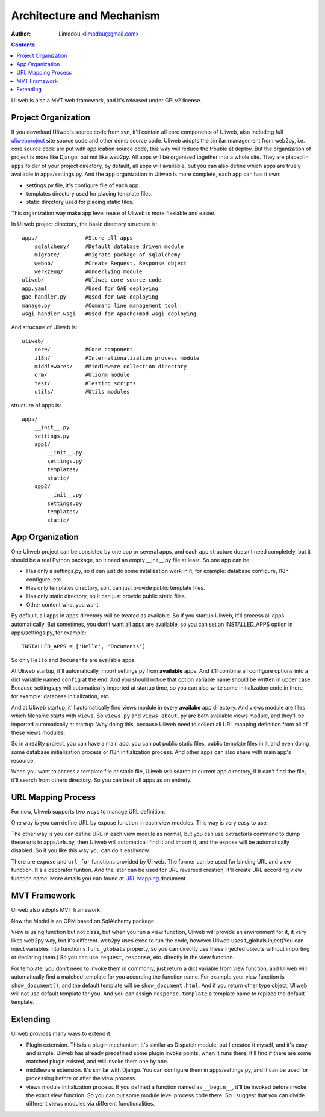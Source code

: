 Architecture and Mechanism
============================

:Author: Limodou <limodou@gmail.com>

.. contents:: 

Uliweb is also a MVT web framework, and it's released under GPLv2 license.

Project Organization
-----------------------

If you download Uliweb's source code from svn, it'll contain all core components
of Uliweb, also including full `uliwebproject <http://uliwebproject.appspot.com>`_ 
site source code and other demo source code. Uliweb adopts the similar management
from web2py, i.e. core source code are put with application source code, this
way will reduce the trouble at deploy. But the organization of project is more 
like Django, but not like web2py. All apps will be organized together into a whole
site. They are placed in ``apps`` folder of your project directory, by default,
all apps will available, but you can also define which apps are truely available
in apps/settings.py. And the app organization in Uliweb is more complete, each
app can has it own:

* settings.py file, it's configure file of each app.
* templates directory used for placing template files.
* static directory used for placing static files.

This organization way make app level reuse of Uliweb is more flexiable and easier.

In Uliweb project directory, the basic directory structure is:

::

    apps/               #Store all apps
        sqlalchemy/     #Default database driven module
        migrate/        #migrate package of sqlalchemy
        webob/          #Create Request, Response object
        werkzeug/       #Underlying module
    uliweb/             #Uliweb core source code
    app.yaml            #Used for GAE deploying
    gae_handler.py      #Used for GAE deploying
    manage.py           #Command line management tool
    wsgi_handler.wsgi   #Used for Apache+mod_wsgi deploying
    
And structure of Uliweb is:

::

    uliweb/
        core/           #Core component
        i18n/           #Internationalization process module
        middlewares/    #Middleware collection directory
        orm/            #Uliorm module
        test/           #Testing scripts
        utils/          #Utils modules
        
structure of apps is:

::

    apps/
        __init__.py
        settings.py
        app1/
            __init__.py
            settings.py
            templates/
            static/
        app2/
            __init__.py
            settings.py
            templates/
            static/
    
App Organization
------------------

One Uliweb project can be consisted by one app or several apps, and each app structure
doesn't need completely, but it should be a real Python package, so it need an
empty __init__.py file at least. So one app can be:

* Has only a settings.py, so it can just do some initalization work in it, for example:
  database configure, I18n configure, etc.
* Has only templates directory, so it can just provide public template files.
* Has only static directory, so it can just provide public static files.
* Other content what you want.

By default, all apps in ``apps`` directory will be treated as available. So if you
startup Uliweb, it'll process all apps automatically. But sometimes, you don't want
all apps are available, so you can set an INSTALLED_APPS option in apps/settings.py, 
for example:

::
    
    INSTALLED_APPS = ['Hello', 'Documents']
    
So only ``Hello`` and ``Documents`` are available apps.

At Uliweb startup, it'll automatically import settings.py from **available** apps.
And it'll combine all configure options into a dict variable named ``config`` at the
end. And you should notice that option variable name should be written in upper 
case. Because settings.py will automatically imported at startup time, so you can
also write some initialization code in there, for example: database initialization,
etc.

And at Uliweb startup, it'll automatically find views module in every **availabe** app
directory. And views module are files which filename starts with ``views``. So 
``views.py`` and ``views_about.py`` are both available views module, and they'll be 
imported automatically at startup. Why doing this, because Uliweb need to 
collect all URL mapping definition from all of these views modules. 
  
So in a reality project, you can have a main app, you can put public static files,
public template files in it, and even doing some database initialization process
or I18n initialization process. And other apps can also share with main app's
resource.

When you want to access a template file or static file, Uliweb will search in
current app directory, if it can't find the file, it'll search from others directory.
So you can treat all apps as an entirety.

URL Mapping Process
---------------------

For now, Uliweb supports two ways to manage URL definition.

One way is you can define URL by expose function in each view modules. This way is
very easy to use.

The other way is you can define URL in each view module as normal, but you can use
extracturls command to dump these urls to apps/urls.py, then Uliweb will automaticall
find it and import it, and the expose will be automatically disabled. So if 
you like this way you can do it easilynow.

There are ``expose`` and ``url_for`` functions provided by Uliweb. The former can be 
used for binding URL and view function. It's a decorator funtion. And the later
can be used for URL reversed creation, it'll create URL according view function
name. More details you can found at `URL Mapping <url_mapping>`_ document.

MVT Framework
---------------

Uliweb also adopts MVT framework. 

Now the Model is an ORM based on SqlAlchemy package.

View is using function but not class, but when you run a view function, Uliweb
will provide an environment for it, it very likes web2py way, but it's different.
web2py uses ``exec`` to run the code, however Uliweb uses f_globals inject(You can 
inject variables into function's ``func_globals`` property, so you can directly use
these injected objects without importing or declaring them.) So you can use
``request``, ``response``, etc. directly in the view function.

For template, you don't need to invoke them in commonly, just return a dict
variable from view function, and Uliweb will automatically find a matched 
template for you according the function name. For example your view function
is ``show_document()``, and the default template will be ``show_document.html``.
And if you return other type object, Uliweb will not use default template for
you. And you can assign ``response.template`` a template name to replace the
default template.

Extending
-----------

Uliweb provides many ways to extend it:

* Plugin extension. This is a plugin mechanism. It's similar as Dispatch module,
  but I created it myself, and it's easy and simple. Uliweb has already predefined
  some plugin invoke points, when it runs there, it'll find if there are some
  matched plugin existed, and will invoke them one by one.
* middleware extension. It's similar with Django. You can configure them in 
  apps/settings.py, and it can be used for processing before or after the view
  process.
* views module initialization process. If you defined a function named as
  ``__begin__``, it'll be invoked before invoke the exact view function. So you can
  put some module level process code there. So I suggest that you can divide
  different views modules via different functionalities.

